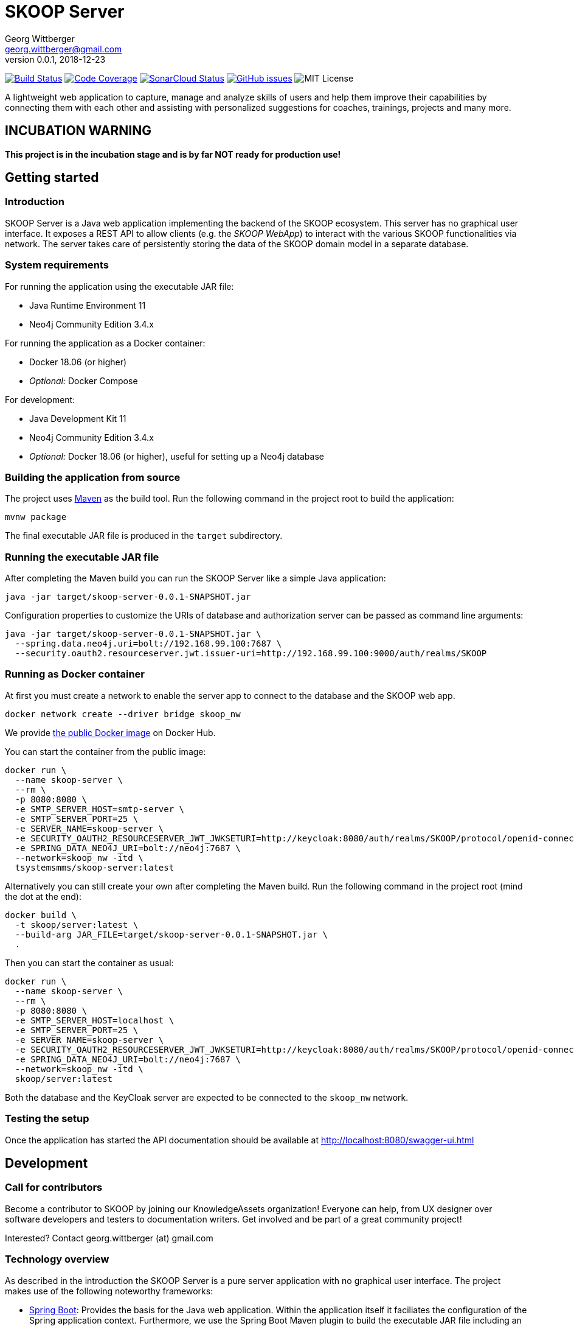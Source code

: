 = SKOOP Server
Georg Wittberger <georg.wittberger@gmail.com>
v0.0.1, 2018-12-23

image:https://travis-ci.org/T-Systems-MMS/skoop-server.svg?branch=master["Build Status", link="https://travis-ci.org/T-Systems-MMS/skoop-server"]
image:https://codecov.io/gh/T-Systems-MMS/skoop-server/branch/master/graph/badge.svg["Code Coverage", link="https://codecov.io/gh/T-Systems-MMS/skoop-server"]
image:https://sonarcloud.io/api/project_badges/measure?project=T-Systems-MMS_skoop-server&metric=alert_status["SonarCloud Status", link="https://sonarcloud.io/dashboard?id=T-Systems-MMS_skoop-server"]
image:https://img.shields.io/github/issues-raw/T-Systems-MMS/skoop-server.svg["GitHub issues",link="https://github.com/T-Systems-MMS/skoop-server/issues"]
image:https://img.shields.io/github/license/T-Systems-MMS/skoop-server.svg["MIT License"]

A lightweight web application to capture, manage and analyze skills of users and help them improve their capabilities by connecting them with each other and assisting with personalized suggestions for coaches, trainings, projects and many more.

== INCUBATION WARNING

*This project is in the incubation stage and is by far NOT ready for production use!*

== Getting started

=== Introduction

SKOOP Server is a Java web application implementing the backend of the SKOOP ecosystem. This server has no graphical user interface. It exposes a REST API to allow clients (e.g. the _SKOOP WebApp_) to interact with the various SKOOP functionalities via network. The server takes care of persistently storing the data of the SKOOP domain model in a separate database.

=== System requirements

For running the application using the executable JAR file:

* Java Runtime Environment 11
* Neo4j Community Edition 3.4.x

For running the application as a Docker container:

* Docker 18.06 (or higher)
* _Optional:_ Docker Compose

For development:

* Java Development Kit 11
* Neo4j Community Edition 3.4.x
* _Optional:_ Docker 18.06 (or higher), useful for setting up a Neo4j database

=== Building the application from source

The project uses https://maven.apache.org/[Maven] as the build tool. Run the following command in the project root to build the application:

    mvnw package

The final executable JAR file is produced in the `target` subdirectory.

=== Running the executable JAR file

After completing the Maven build you can run the SKOOP Server like a simple Java application:

    java -jar target/skoop-server-0.0.1-SNAPSHOT.jar

Configuration properties to customize the URIs of database and authorization server can be passed as command line arguments:

----
java -jar target/skoop-server-0.0.1-SNAPSHOT.jar \
  --spring.data.neo4j.uri=bolt://192.168.99.100:7687 \
  --security.oauth2.resourceserver.jwt.issuer-uri=http://192.168.99.100:9000/auth/realms/SKOOP
----

=== Running as Docker container

At first you must create a network to enable the server app to connect to the database and the SKOOP web app.

----
docker network create --driver bridge skoop_nw
----

We provide https://hub.docker.com/r/tsystemsmms/skoop-server[the public Docker image] on Docker Hub.

You can start the container from the public image:

----
docker run \
  --name skoop-server \
  --rm \
  -p 8080:8080 \
  -e SMTP_SERVER_HOST=smtp-server \
  -e SMTP_SERVER_PORT=25 \
  -e SERVER_NAME=skoop-server \
  -e SECURITY_OAUTH2_RESOURCESERVER_JWT_JWKSETURI=http://keycloak:8080/auth/realms/SKOOP/protocol/openid-connect/certs \
  -e SPRING_DATA_NEO4J_URI=bolt://neo4j:7687 \
  --network=skoop_nw -itd \
  tsystemsmms/skoop-server:latest
----

Alternatively you can still create your own after completing the Maven build. Run the following command in the project root (mind the dot at the end):

----
docker build \
  -t skoop/server:latest \
  --build-arg JAR_FILE=target/skoop-server-0.0.1-SNAPSHOT.jar \
  .
----

Then you can start the container as usual:

----
docker run \
  --name skoop-server \
  --rm \
  -p 8080:8080 \
  -e SMTP_SERVER_HOST=localhost \
  -e SMTP_SERVER_PORT=25 \
  -e SERVER_NAME=skoop-server \
  -e SECURITY_OAUTH2_RESOURCESERVER_JWT_JWKSETURI=http://keycloak:8080/auth/realms/SKOOP/protocol/openid-connect/certs \
  -e SPRING_DATA_NEO4J_URI=bolt://neo4j:7687 \
  --network=skoop_nw -itd \
  skoop/server:latest
----

Both the database and the KeyCloak server are expected to be connected to the `skoop_nw` network.

=== Testing the setup

Once the application has started the API documentation should be available at http://localhost:8080/swagger-ui.html

== Development

=== Call for contributors

Become a contributor to SKOOP by joining our KnowledgeAssets organization! Everyone can help, from UX designer over software developers and testers to documentation writers. Get involved and be part of a great community project!

Interested? Contact georg.wittberger (at) gmail.com

=== Technology overview

As described in the introduction the SKOOP Server is a pure server application with no graphical user interface. The project makes use of the following noteworthy frameworks:

* https://spring.io/projects/spring-boot[Spring Boot]: Provides the basis for the Java web application. Within the application itself it faciliates the configuration of the Spring application context. Furthermore, we use the Spring Boot Maven plugin to build the executable JAR file including an embedded Tomcat server.
* https://spring.io/projects/spring-framework[Spring Web MVC]: The REST API provided by the application is implemented using Spring Web MVC controllers. We use that synchronous variant instead of WebFlux at the moment.
* https://spring.io/projects/spring-security[Spring Security]: Provides the authentication and authorization, including method security to implement access control for the REST endpoints.
* https://neo4j.com/[Neo4j]: We use this graph database to store the current state of the domain model and to obtain insights in the network of relationships between users, skills and more domain objects. The Neo4j database is typically connected to the application by the Bolt driver which is auto-configured by Spring Boot. For test automation there is also the embedded driver in the project setup.
* https://projects.spring.io/spring-data-neo4j/[Spring Data Neo4j]: The graph database is accessed via Spring Data repositories and Spring Transaction handles the transaction management. Most of this data access layer is also auto-configured by Spring Boot.
* http://springfox.github.io/springfox/[Springfox]: Provides the auto-generated Swagger UI with the REST API documentation.
* https://junit.org/junit5/[JUnit 5] and Spring Test support are used to implement automated tests for different slices of the application. Neo4j repository tests are supported by an embedded Neo4j database.

=== Setting up the Neo4j database

SKOOP Server requires a https://neo4j.com/[Neo4j] database for persistent storage.

Option 1: You can download the database server https://neo4j.com/download-center/#releases[directly from the website] and install it on your system.

Option 2: You can start Neo4j as a Docker container.

* On Windows:
+
----
docker run ^
  --name neo4j ^
  -d ^
  -p 7474:7474 ^
  -p 7687:7687 ^
  -e NEO4J_AUTH=none ^
  --network=skoop_nw -itd ^
  neo4j:3.4
----

* On Unix/Mac:
+
----
docker run \
  --name neo4j \
  -d \
  -p 7474:7474 \
  -p 7687:7687 \
  -e NEO4J_AUTH=none \
  --network=skoop_nw -itd \
  neo4j:3.4
----

This will create a container named `neo4j` which you start/stop simply like this:

----
docker start neo4j
docker stop neo4j
----

Visit http://localhost:7474/ to view the Neo4j browser.

_Note: The `dev` profile of the SKOOP Server assumes that the `bolt` endpoint of Neo4j is available at `localhost:7687`. The database server must be accessible when starting the SKOOP Server._

=== Configuring annotation processors

The source code makes use of https://projectlombok.org/[Lombok] annotations to generate getters, setters, etc. in POJO classes. The build process takes care of processing these annotations at compile time but any IDE may require further configuration to make internal builds work.

For IntelliJ IDEA:

* Install the https://plugins.jetbrains.com/plugin/6317-lombok-plugin[Lombok Plugin]
* Open the project settings, navigate to `Build, Execution, Deployment > Compiler > Annotation Processors` and activate the checkbox `Enable annotation processing`.

For Visual Studio Code:

Install the https://marketplace.visualstudio.com/items?itemName=GabrielBB.vscode-lombok[Lombok Annotations Support] before opening the project workspace.

=== Running the application from the IDE

You can run the application by using the Java class `SkoopServerApplication` as main class in a usual Java launch configuration.

For IntelliJ IDEA right-click on this class and select `Run 'SkoopServer....main()'` from the context menu.

For Visual Studio Code a launch configuration is already included in the repository.

_Note: You should enable the Spring profile `dev` to activate some configuration properties suitable for a development environment. A general way to do this is to add the command line argument `--spring.profiles.active=dev` to the launch configuration._

=== Configuring test users

SKOOP Server requires an external OpenID Connect provider to generate ID token which can be used to authorize API requests.

During development a local https://www.keycloak.org/[KeyCloak] server is recommended to manage test users and create access token.

Option 1: You can download KeyCloak https://www.keycloak.org/downloads.html[directly from the website] and install it on your system.

Option 2: You can start KeyCloak as a Docker container.

* On Windows:
+
----
docker run ^
  --name keycloak ^
  -d ^
  -p 9000:8080 ^
  -e KEYCLOAK_USER=admin ^
  -e KEYCLOAK_PASSWORD=admin ^
  --network=skoop_nw -itd ^
  jboss/keycloak:4.5.0.Final
----
* On Unix/Mac:
+
----
docker run \
  --name keycloak \
  -d \
  -p 9000:8080 \
  -e KEYCLOAK_USER=admin \
  -e KEYCLOAK_PASSWORD=admin \
  --network=skoop_nw -itd \
  jboss/keycloak:4.5.0.Final
----

This will create a container named `keycloak` which you start/stop simply like this:

----
docker start keycloak
docker stop keycloak
----

Visit http://localhost:9000/auth/ to configure the KeyCloak server.

There is an export of a suitable test realm in `tools/keycloak/skoop-realm.json` which can be imported into the KeyCloak server. Simply log in to the administration console, select "Add realm" and upload the JSON file.

The test realm comes with a preconfigured client for SKOOP but contains no test users. *You have to create users manually within the `SKOOP` realm.*

_Note: The `dev` profile of the SKOOP Server assumes that the KeyCloak server is available at `localhost:9000` and contains a realm named `SKOOP`. The KeyCloak server must be accessible when starting the SKOOP Server._

=== Testing the application

In order to execute the automated tests run the following command in the project root:

    mvnw test

Project test coverage is reported by https://www.eclemma.org/jacoco/trunk/doc/maven.html[JaCoCo Maven plugin].

To generate JaCoCo test coverage report it is necessary to run `prepare-package` maven build phase.

    mvnw prepare-package

After the phase has been completed JaCoCo test coverage report can be found in `target/site/jacoco/index.html`.

Travis CI uploads JaCoCo test coverage reports to https://codecov.io[codecov.io]. Uploaded reports can be found https://codecov.io/gh/T-Systems-MMS/skoop-server[here].

=== Exploring the API

Open the Swagger UI of the running application: http://localhost:8080/swagger-ui.html

=== Architecture overview

Fundamentally, the SKOOP Server is based on the conventions of the https://spring.io/projects/spring-boot[Spring Boot] framework. If you are familiar with that framework you should have an easy start with the project.

==== Source code structure

The base package `com.tsmms.skoop` contains several sub-packages with focus on specific parts of the domain model. For example, `com.tsmms.skoop.skill` contains everything related to skills as a domain object, including entity classes, data repositories, service implementations and controllers for the corresponding REST API.

_A basic design principle of SKOOP Server is the application of the CQRS pattern (Command Query Responsibility Segregation)._

In short words, all read access to the domain model is strictly separated from the write access. This segregation is made explicit by the separate `command` and `query` packages inside each domain package. For example:

* `com.tsmms.skoop.skill.command`: Contains all the code dedicated to modifications of skills
** Service implementation with methods representing the commands which alter the state of the domain model
** Controller implementation which provides POST, PUT and DELETE operations to modify the domain model
* `com.tsmms.skoop.skill.query`: Contains all the code dedicated to reading skills
** Service implementation with methods to lookup domain objects and compile different views on the domain model
** Controller implementation which provides GET operations to request views on the domain model

_Important rule: Code from the `command` package may use code from the `query` package, e.g. to perform validation. But under no circumstances is the code in the `query` package allowed to use code from the `command` package!_

==== Authentication and authorization

The https://spring.io/projects/spring-security[Spring Security] framework is used to implement user authentication and access control for the provided API resources.

The application is implemented as a stateless OAuth2 resource server. Each API request must be authorized by including an `Authorization` header with a valid ID token:

    Authorization: Bearer <ID token>

The signature of the ID token is validated using the public key of the authorization server (offline validation). By default, this public key is automatically loaded on startup from the JWK set URI of the authorization server.

== License

https://opensource.org/licenses/MIT[MIT]
